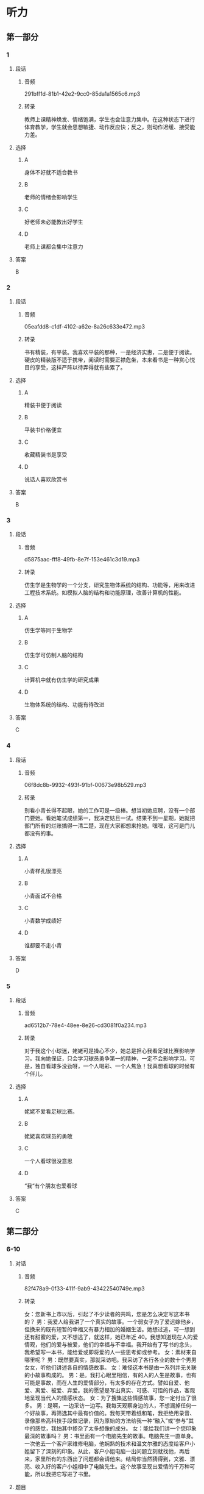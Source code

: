 * 听力
** 第一部分
*** 1
:PROPERTIES:
:ID: a5dfeb54-51e4-4b8b-a353-fb7926d53709
:EXPORT-ID: 6e4af68c-3365-49d9-bfcc-70d2ee989ab7
:END:
**** 段话
***** 音频
291bff1d-81b1-42e2-9cc0-85da1a1565c6.mp3
***** 转录
教师上课精神焕发、情绪饱满，学生也会注意力集中。在这种状态下进行体育教学，学生就会思想敏捷、动作反应快；反之，则动作迟缓、接受能力差。
**** 选择
***** A
身体不好就不适合教书
***** B
老师的情绪会影响学生
***** C
好老师未必能教出好学生
***** D
老师上课都会集中注意力
**** 答案
B
*** 2
:PROPERTIES:
:ID: 3c309ecc-271e-450d-b797-afd59ae017b3
:EXPORT-ID: 6e4af68c-3365-49d9-bfcc-70d2ee989ab7
:END:
**** 段话
***** 音频
05eafdd8-c1df-4102-a62e-8a26c633e472.mp3
***** 转录
书有精装，有平装。我喜欢平装的那种，一是经济实惠，二是便于阅读。硬皮的精装版不适于携带，阅读时需要正襟危坐，本来看书是一种赏心悦目的享受，这样严阵以待弄得就有些累了。
**** 选择
***** A
精装书便于阅读
***** B
平装书价格便宜
***** C
收藏精装书是享受
***** D
说话人喜欢欣赏书
**** 答案
B
*** 3
:PROPERTIES:
:ID: 158e0194-4c8c-4a1e-98a1-d93e98a89052
:EXPORT-ID: 6e4af68c-3365-49d9-bfcc-70d2ee989ab7
:END:
**** 段话
***** 音频
d5875aac-fff8-49fb-8e7f-153e461c3d19.mp3
***** 转录
仿生学是生物学的一个分支，研究生物体系统的结构、功能等，用来改进工程技术系统。如模拟人脑的结构和功能原理，改善计算机的性能。
**** 选择
***** A
仿生学等同于生物学
***** B
仿生学可仿制人脑的结构
***** C
计算机中就有仿生学的研究成果
***** D
生物体系统的结构、功能有待改进
**** 答案
C
*** 4
:PROPERTIES:
:ID: 7affea00-ed37-441e-9735-9c509af139c5
:EXPORT-ID: 6e4af68c-3365-49d9-bfcc-70d2ee989ab7
:END:
**** 段话
***** 音频
06f8dc8b-9932-493f-91bf-00673e98b529.mp3
***** 转录
别看小青长得不起眼，她的工作可是一级棒。想当初她应聘，没有一个部门要她。看她笔试成绩第一，我决定姑且一试。结果不到一星期，她就把部门所有的烂账搞得一清二楚，现在大家都想来抢她。嘿嘿，这可是门儿都没有的事。
**** 选择
***** A
小青样孔很漂亮
***** B
小青面试不合格
***** C
小青数学成绩好
***** D
谁都要不走小青
**** 答案
D
*** 5
:PROPERTIES:
:ID: ce236090-6534-4484-820f-fda1d257d574
:EXPORT-ID: 6e4af68c-3365-49d9-bfcc-70d2ee989ab7
:END:
**** 段话
***** 音频
ad6512b7-78e4-48ee-8e26-cd3081f0a234.mp3
***** 转录
对于我这个小球迷，姥姥可是操心不少，她总是担心我看足球比赛影响学习。我向她保证，只会学习球员勇争第一的精神，一定不会影响学习。可是，独自看球多没劲呀，一个人喝彩、一个人焦急！我真想看球的时候有个伴儿。
**** 选择
***** A
姥姥不爱看足球比赛。
***** B
姥姥喜欢球员的勇敢
***** C
一个人看球很没意思
***** D
“我“有个朋友也爱看球
**** 答案
C
** 第二部分
*** 6-10
:PROPERTIES:
:ID: 25a0dbac-64eb-4a3f-b8e7-33c658a83969
:EXPORT-ID: 7304a4a2-efe6-4d8e-96dc-e419347c7a56
:END:
**** 对话
***** 音频
82f478a9-0f33-411f-9ab9-43422540749e.mp3
***** 转录
女：您新书上市以后，引起了不少读者的共鸣，您是怎么决定写这本书的？
男：我爱人给我讲了一个真实的故事。一个弱女子为了爱远嫁他乡，但换来的既有短暂的幸福又有暴力相加的婚姻生活。她想过逃，可一想到还有甜蜜的爱，又不想逃了，就这样，她已年近 40。我想知道现在人的爱情观，他们的爱与被爱，他们的幸福与不幸福。我开始有了写书的念头，我希望写一本书，能给爱或即将爱的人一些思考抑或参考。
女：素材来自哪里呢？
男：既然要真实，那就采访吧。我采访了各行各业的数十个男男女女，听他们讲述各自的情感故事。
女：难怪这本书是由一系列并无关联的小故事构成的。
男：是。我打心眼里相信，有的人的人生是故事，也有可能是事故，而在人生的爱情部分，有太多的存在方式。譬如自爱、他爱、离爱、被爱、弃爱。我的愿望是写出真实、可感、可悟的作品，客观地呈现当代人的情感状态。
女：为了搜集这些情感故事，您一定付出了很多。
男：是啊，一边采访一边写。我每天观察身边的人，不想漏掉任何一个好故事，再筛选其中最有价值的。我每天带着纸和笔，我拒绝用录音、录像那些高科技手段做记录，因为原始的方法给我一种“融入”或“参与”其中的感觉，我怕其中掺杂了太多想像的成分。
女：能给我们讲一个您印象最深的故事吗？
男：书里面有一个电脑先生的故事。电脑先生一直单身。一次他去一个客户家维修电脑，他娴熟的技术和温文尔雅的态度给客户小姐留下了深刻的印象。从此，客户小姐电脑一出问题立刻就找他，再后来，家里所有的东西出了问题都会请他来。结局你当然猜得到，文雅、漂亮、收入好的客户小姐相中了电脑先生。这个故事呈现出爱情的千万种可能，所以我把它写进了书里。
**** 题目
***** 6
:PROPERTIES:
:ID: dc0a7f9b-f119-4dec-93dc-6a73bfd7b23f
:END:
****** 问题
******* 音频
54b2d396-d930-4a64-81af-bb122370a1c2.mp3
******* 转录
关于男的的爱人讲的故事，下列哪项正确？
****** 选择
******* A
女的身体一直不好
******* B
女的婚后有时挨打
******* C
女的婚后非常幸福
******* D
女的四十岁去世了
****** 答案
B
***** 7
:PROPERTIES:
:ID: a6cb4f08-98c1-4e01-952f-b15b5fb1705a
:END:
****** 问题
******* 音频
3b8b987c-7d49-48f3-8771-a78ae4de6889.mp3
******* 转录
男的写这本书的目的是什么？
****** 选择
******* A
给人们提供一些思考
******* B
避免人生事故的出现
******* C
告诉人们要相信爱情
******* D
写出一本最畅销的书
****** 答案
A
***** 8
:PROPERTIES:
:ID: 04bc85f2-39fa-4652-b89c-730b1d921630
:END:
****** 问题
******* 音频
92cce102-352e-4ee2-b652-62fe67112e72.mp3
******* 转录
关于素材，下列哪项正确？
****** 选择
******* A
故事必须是自己的
******* B
当事人要写下故事
******* C
故事必须有录音录像
******* D
作者追求融人的感觉
****** 答案
D
***** 9
:PROPERTIES:
:ID: 3c37e899-41a3-4f88-a54c-25ca52c571a1
:END:
****** 问题
******* 音频
4a13f8d8-372a-40e9-8361-eb1b5c222790.mp3
******* 转录
关于电脑先生的故事，下列哪项正确？
****** 选择
******* A
电脑先生非常会讨好女士
******* B
电脑先生修电脑的技术差
******* C
客户小姐看上了电脑先生
******* D
客户小姐独立生活能力差
****** 答案
C
***** 10
:PROPERTIES:
:ID: 05f2ba23-6031-440d-83d6-c17e68bc57f0
:END:
****** 问题
******* 音频
e4214290-db9e-4785-bd00-a5ccc91dd91d.mp3
******* 转录
关于小说创作，男的看重什么？
****** 选择
******* A
书的真实性
******* B
书的发行量
******* C
书的知名度
******* D
书的影响力
****** 答案
A
** 第三部分
*** 11-13
:PROPERTIES:
:ID: 52a35f4a-ace3-4806-8a47-90780baa1ef6
:EXPORT-ID: 7304a4a2-efe6-4d8e-96dc-e419347c7a56
:END:
**** 课文
***** 音频
2344edc2-e493-40bb-b897-4f6e7a31ffe6.mp3
***** 转录
到了美国的一个港口，我们准备下船透透风，突然大厨发现码头一根横梁上有几只鸽子蛋，说：“这蛋的母亲也太不负责任了，一阵风不就刮到海里去了？”说着，他小心地把蛋捧在手里，船也不下了，找了些棉花包起来，放在房间里孵着，一天不知要看多少次。终于有一天小鸽子破壳出世了，他高兴得喜形于色，手舞足蹈，见人就拖着去看，为此还特地请了几个人一块儿喝了几杯。
这几个肉乎乎、娇滴滴的小东西也真难为他了。它们不能吃食，大厨就用笨拙的大手扒着嫩嫩的小嘴喂奶粉，那场面真是动人。有时喂不进去，大厨也火，可火过之后还是喂。他常自嘲地说，自己的儿子出世那会儿也没这么伺候过。
**** 题目
***** 11
:PROPERTIES:
:ID: 21583c29-ff2d-49dd-bb44-1fe526f83a8e
:END:
****** 问题
******* 音频
11a536fe-56b4-404f-9b4f-d05575cf499e.mp3
******* 转录
关于鸽子可以知道什么？
****** 选择
******* A
小鸽子被妈妈扔掉了
******* B
大风把鸽子蚯刮跑了
******* C
小鸽子个个都很调皮
******* D
小鸽子是大厨喂大的
****** 答案
D
***** 12
:PROPERTIES:
:ID: 7d401be7-474d-4f0c-b940-372bd8feb8bb
:END:
****** 问题
******* 音频
705ce528-7dab-4970-9c0e-09d336d0201d.mp3
******* 转录
大厨为什么和别人喝酒？
****** 选择
******* A
他捡到几只鸽子
******* B
他朋友特别高兴
******* C
他的鸽子出世了
******* D
那天有舞蹈表演
****** 答案
C
***** 13
:PROPERTIES:
:ID: 0615842d-6746-48fb-8d2b-90b1ef5d46a9
:END:
****** 问题
******* 音频
c6b15bb0-6514-4df3-ae0d-11660007595f.mp3
******* 转录
大厨为什么自嘲？
****** 选择
******* A
他对鸽子太好了
******* B
鸽子不听他的话
******* C
他有些无能为力
******* D
鸽子给他出难题
****** 答案
A
*** 14-17
:PROPERTIES:
:ID: 4531ff68-28fb-4f42-8d1f-4e61d62920a1
:EXPORT-ID: 7304a4a2-efe6-4d8e-96dc-e419347c7a56
:END:
**** 课文
***** 音频
e29687d1-b5ff-4223-ae4f-0808f63cf3e5.mp3
***** 转录
在日常生活中,存在着大量从自然界得到启发的发明,但大多数人对此却知之甚少。比方说，我们对铁丝网再熟悉不过了,但是你知道它是怎么来的吗?早在1868 年,迈克尔·凯利发现人们放牧的时候,通常使用一种叫作荆棘的扎手的灌木做围栏圈养动物，于是仿照荆棘制造的铁丝网就问世了。
你知道水母吧？早在 5 亿多年前它就已经在海里生活了。人们发现当水母成群结队地游向大海，风暴就要来了。原来，海上风暴来临之前，海浪与空气摩擦会产生 8～13HZ 的次声波，人耳无法听到这种次声波，而水母特殊的听觉系统却可以听到。科学家通过研究，仿照水母的听觉系统，发明了水母耳风暴预测仪。把这种仪器安装在舰船的前甲板上，当接受到风暴的次声波时，可令旋转 360°的喇叭自行停止旋转,它所指的方向，就是风暴前进的方向，指示器上的读数即可告知风暴的强度。这种预测仪能提前 15 小时对风暴做出预报，对航海和渔业的安全具有重要意义。
**** 题目
***** 14
:PROPERTIES:
:ID: e3a4b754-5c43-437e-95d4-1910370e5a96
:END:
****** 问题
******* 音频
82597a42-b211-4cbc-8506-f112837c3888.mp3
******* 转录
关于日常生活中存在的发明，可以知道什么？
****** 选择
******* A
思路来自自然界
******* B
大多数人不清想
******* C
我们都非常熟悉
******* D
出自人类的智慧
****** 答案
A
***** 15
:PROPERTIES:
:ID: 730b7103-a254-4a86-b83c-5c5a74dc3b76
:END:
****** 问题
******* 音频
1039f586-6ef6-4896-a925-b6c6c5b7ec0d.mp3
******* 转录
谁发明了铁丝网？
****** 选择
******* A
工人
******* B
科学家
******* C
放牧人
******* D
迈克尔.凯利
****** 答案
D
***** 16
:PROPERTIES:
:ID: 11fd08c3-e810-4fde-8cd1-db53faee4c85
:END:
****** 问题
******* 音频
a1eb7140-3c04-4a6a-8999-58e3fe2ed0b6.mp3
******* 转录
水母为什么能够预测风暴？
****** 选择
******* A
它生活在海里
******* B
它进化5亿年了
******* C
它能发出次声波
******* D
它有特殊的听觉系统
****** 答案
D
***** 17
:PROPERTIES:
:ID: cc219aec-ee23-435a-b629-2addd91fc75f
:END:
****** 问题
******* 音频
c5897d79-d96f-4b1c-8510-bb00197f75cc.mp3
******* 转录
水母耳风暴预测仪的用途是什么？
****** 选择
******* A
方便人类随时跟踪水母
******* B
可以有效防止风暴发生
******* C
有利于航海和渔业的安全
******* D
为科学家的研究提供根据
****** 答案
C
* 阅读
** 第一部分
*** 18
**** 句子
***** A
任何一个团队的力量都大于任何一个强大的个体。
***** B
我一生中最想做的第一件事是小说家，第二件事是画家。
***** C
神舟九号发射几秒钟以后就在我们的视线中消失得无影无踪了。
***** D
为了生存，狼会主动攻击比自己强大数倍的敌人，为同类创造生机。
**** 答案
*** 19
**** 句子
***** A
我喜欢所有的动物，从爬行的蚂蚁到跳跃的羚羊。
***** B
他今天居然动手干家务活丁，真是太阳从西边出来啦！
***** C
全场观众站了起来，用最激烈的掌声感谢演员们的精彩演出。
***** D
我虽然住的地方比较偏僻，但周边餐馆、公园、购物场所一应俱全。
**** 答案
*** 20
**** 句子
***** A
这个大玩具有3800多个零件，耗时3个月，售价1。75万。
***** B
我们的目标是第三名，要是能获得更好的名次，就是意外的惊腺了。
***** C
在电脑前工作一个小时，要休息10分钟，这样可以有效地保护视力。
***** D
冷空气袭来，山冷得在颤抖，江河也僵硬了，空气也似乎要凝固起来。
**** 答案
** 第二部分
*** 21
**** 段话
运动时[[gap]]机体的新陈代谢较快，[[gap]]流汗过多，汗液中的酸性物质会伤害表层皮肤，使皮肤[[gap]]老化，所以运动过后更应呵护肌肤。
**** 选择
***** A
****** 1
尽管
****** 2
以致
****** 3
过于
***** B
****** 1
由于
****** 2
导致
****** 3
过早
***** C
****** 1
经常
****** 2
势必
****** 3
过度
***** D
****** 1
既然
****** 2
必然
****** 3
本身
**** 答案
*** 22
**** 段话
每到群星灿烂之时，小院的主人或独自[[gap]]星空，或在院中散步，或[[gap]]地望着院中的两棵百年老树，[[gap]]在思忏些什么，或许他在回忆过去，或许他在感悟一种博大精深的人生[[gap]]吧。
**** 选择
***** A
****** 1
关注
****** 2
小心
****** 3
似乎
****** 4
追求
***** B
****** 1
注视
****** 2
专一
****** 3
类似
****** 4
理想
***** C
****** 1
眸仰
****** 2
深奠
****** 3
好像
****** 4
感慨
***** D
****** 1
仰望
****** 2
松果
****** 3
仿佛
****** 4
意义
**** 答案
*** 23
**** 段话
猎豹[[gap]]早睡早起，一般清晨5点半左右起来，然后外出寻食。行走时[[gap]]性很高，常常停下来东张西望。即使午睡时，也[[gap]]约6分钟就坐起来，察看四周的[[gap]]。
**** 选择
***** A
****** 1
通通
****** 2
规律
****** 3
每停
****** 4
信息
***** B
****** 1
惯于
****** 2
自觉
****** 3
每次
****** 4
消息
***** C
****** 1
通常
****** 2
警惕
****** 3
每隔
****** 4
动静
***** D
****** 1
大凡
****** 2
积极
****** 3
每睡
****** 4
风声
**** 答案
